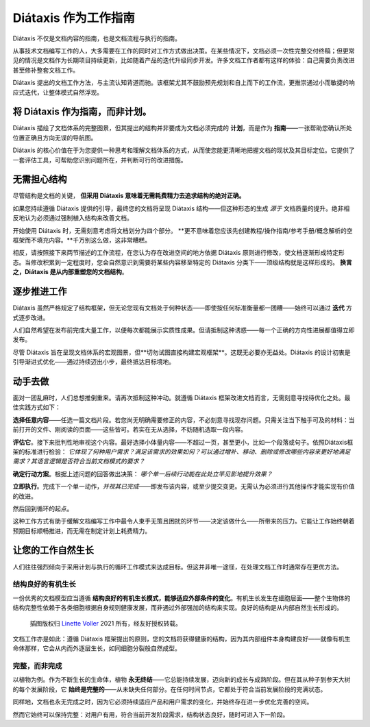 .. _how-to-use-diataxis:

Diátaxis 作为工作指南
===========================

Diátaxis 不仅是文档内容的指南，也是文档流程与执行的指南。

从事技术文档编写工作的人，大多需要在工作的同时对工作方式做出决策。在某些情况下，文档必须一次性完整交付终稿；但更常见的情况是文档作为长期项目持续更新，比如随着产品的迭代升级同步开发。许多文档工作者都有这样的体验：自己需要负责改进甚至修补整套文档工作。

Diátaxis 提出的文档工作方法，与主流认知背道而驰。该框架尤其不鼓励预先规划和自上而下的工作流，更推崇通过小而敏捷的响应式迭代，让整体模式自然浮现。

将 Diátaxis 作为指南，而非计划。
-----------------------------------

Diátaxis 描绘了文档体系的完整图景，但其提出的结构并非要成为文档必须完成的 **计划**，而是作为 **指南**——一张帮助您确认所处位置正确且方向无误的导航图。

Diátaxis 的核心价值在于为您提供一种思考和理解文档体系的方式，从而使您能更清晰地把握文档的现状及其目标定位。它提供了一套评估工具，可帮助您识别问题所在，并判断可行的改进措施。


无需担心结构
-----------------------------------------

尽管结构是文档的关键， **但采用 Diátaxis 意味着无需耗费精力去追求结构的绝对正确。**

如果您持续遵循 Diátaxis 提供的引导，最终您的文档将呈现 Diátaxis 结构——但这种形态的生成 *源于* 文档质量的提升。绝非相反地认为必须通过强制植入结构来改善文档。

开始使用 Diátaxis 时，无需刻意考虑将文档划分为四个部分。 **更不意味着您应该先创建教程/操作指南/参考手册/概念解析的空框架而不填充内容。**千万别这么做，这非常糟糕。

相反，请按照接下来两节描述的工作流程，在您认为存在改进空间的地方依据 Diátaxis 原则进行修改，使文档逐渐形成特定形态。当修改积累到一定程度时，您会自然意识到需要将某些内容移至特定的 Diátaxis 分类下——顶级结构就是这样形成的。 **换言之，Diátaxis 是从内部重塑您的文档结构**。


逐步推进工作
---------------------------------------------

Diátaxis 虽然严格规定了结构框架，但无论您现有文档处于何种状态——即使按任何标准衡量都一团糟——始终可以通过 **迭代** 方式逐步改进。

人们自然希望在发布前完成大量工作，以便每次都能展示实质性成果。但请抵制这种诱惑——每一个正确的方向性进展都值得立即发布。

尽管 Diátaxis 旨在呈现文档体系的宏观图景，但**切勿试图直接构建宏观框架**。这既无必要亦无益处。Diátaxis 的设计初衷是引导渐进式优化——通过持续迈出小步，最终抵达目标境地。


动手去做
-------------------

面对一团乱麻时，人们总想推倒重来。请再次抵制这种冲动。就遵循 Diátaxis 框架改进文档而言，无需刻意寻找待优化之处。最佳实践方式如下：

**选择任意内容**——任选一篇文档片段。若您尚无明确需要修正的内容，不必刻意寻找现存问题。只需关注当下触手可及的材料：当前打开的文件、刚阅读的页面——这些皆可。若实在无从选择，不妨随机选取一段内容。

**评估它**。接下来批判性地审视这个内容。最好选择小体量内容——不超过一页，甚至更小，比如一个段落或句子。依照Diátaxis框架的标准进行检验： *它体现了何种用户需求？满足该需求的效果如何？可以通过增补、移动、删除或修改哪些内容来更好地满足需求？其语言逻辑是否符合当前文档模式的要求？*

**确定行动方案**。根据上述问题的回答做出决策： *哪个单一后续行动能在此处立竿见影地提升效果？*

**立即执行**。完成下一个单一动作，*并视其已完成*——即发布该内容，或至少提交变更。无需认为必须进行其他操作才能实现有价值的改进。

然后回到循环的起点。

这种工作方式有助于缓解文档编写工作中最令人束手无策且困扰的环节——决定该做什么——所带来的压力。它能让工作始终朝着预期目标顺畅推进，而无需在制定计划上耗费精力。


让您的工作自然生长
----------------------------------------

人们往往强烈倾向于采用计划与执行的循环工作模式来达成目标。但这并非唯一途径，在处理文档工作时通常存在更优方法。

结构良好的有机生长
~~~~~~~~~~~~~~~~~~~~~~~~~~~

一份优秀的文档模型应当遵循 **结构良好的有机生长模式，能够适应外部条件的变化**。有机生长发生在细胞层面——整个生物体的结构完整性依赖于各类细胞根据自身规则健康发展，而非通过外部强加的结构来实现。良好的结构是从内部自然生长形成的。

..  figure:: /images/always-complete.jpg
    :figclass: wider
    :alt:

    插图版权归 `Linette Voller <https://linettevoller.com>`_ 2021 所有，经友好授权转载。

文档工作亦是如此：遵循 Diátaxis 框架提出的原则，您的文档将获得健康的结构，因为其内部组件本身构建良好——就像有机生命体那样，它会从内而外逐层生长，如同细胞分裂般自然成型。

完整，而非完成
~~~~~~~~~~~~~~~~~~~~~~~~~~~~

以植物为例。作为不断生长的生命体，植物 **永无终结**——它总能持续发展，迈向新的成长与成熟阶段。但在其从种子到参天大树的每个发展阶段，它 **始终是完整的**——从未缺失任何部分。在任何时间节点，它都处于符合当前发展阶段的完满状态。

同样地，文档也永无完成之时，因为它必须持续适应产品和用户需求的变化，并始终存在进一步优化完善的空间。

然而它始终可以保持完整：对用户有用，符合当前开发阶段需求，结构状态良好，随时可进入下一阶段。

